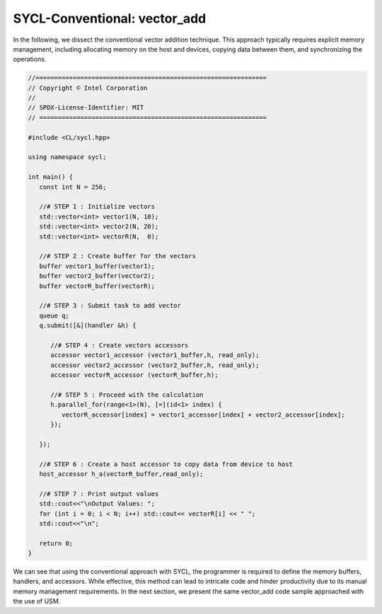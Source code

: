 SYCL-Conventional: vector_add
=============================
In the following, we dissect the conventional vector addition technique. This approach typically requires explicit memory management, including allocating memory on the host and devices, copying data between them, and synchronizing the operations.

.. code-block:: cpp

   //==============================================================
   // Copyright © Intel Corporation
   //
   // SPDX-License-Identifier: MIT
   // =============================================================
   
   #include <CL/sycl.hpp>

   using namespace sycl;

   int main() {
      const int N = 256;
      
      //# STEP 1 : Initialize vectors
      std::vector<int> vector1(N, 10);
      std::vector<int> vector2(N, 20);
      std::vector<int> vectorR(N,  0);

      //# STEP 2 : Create buffer for the vectors 
      buffer vector1_buffer(vector1);
      buffer vector2_buffer(vector2);
      buffer vectorR_buffer(vectorR);
      
      //# STEP 3 : Submit task to add vector
      queue q;
      q.submit([&](handler &h) {
         
         //# STEP 4 : Create vectors accessors
         accessor vector1_accessor (vector1_buffer,h, read_only);
         accessor vector2_accessor (vector2_buffer,h, read_only);
         accessor vectorR_accessor (vectorR_buffer,h);
         
         //# STEP 5 : Proceed with the calculation
         h.parallel_for(range<1>(N), [=](id<1> index) {
            vectorR_accessor[index] = vector1_accessor[index] + vector2_accessor[index];
         });
         
      });

      //# STEP 6 : Create a host accessor to copy data from device to host
      host_accessor h_a(vectorR_buffer,read_only);

      //# STEP 7 : Print output values 
      std::cout<<"\nOutput Values: ";
      for (int i = 0; i < N; i++) std::cout<< vectorR[i] << " ";
      std::cout<<"\n";

      return 0;
   }

We can see that using the conventional approach with SYCL, the programmer is required to define the memory buffers, handlers, and accessors. While effective, this method can lead to intricate code and hinder productivity due to its manual memory management requirements. In the next section, we present the same vector_add code sample approached with the use of USM.
